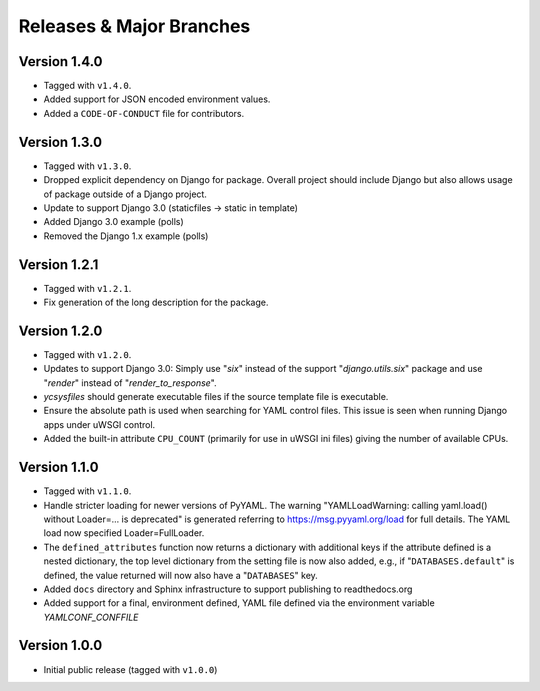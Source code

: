 .. -*- coding: utf-8 -*-
   Copyright © 2019, VMware, Inc.  All rights reserved.
   SPDX-License-Identifier: BSD-2-Clause

.. _releases:

Releases & Major Branches
-------------------------

.. _releases-1.4.0:

Version 1.4.0
~~~~~~~~~~~~~

- Tagged with ``v1.4.0``.
- Added support for JSON encoded environment values.
- Added a ``CODE-OF-CONDUCT`` file for contributors.

.. _releases-1.3.0:

Version 1.3.0
~~~~~~~~~~~~~

- Tagged with ``v1.3.0``.
- Dropped explicit dependency on Django for package.  Overall project
  should include Django but also allows usage of package outside of a
  Django project.
- Update to support Django 3.0 (staticfiles -> static in template)
- Added Django 3.0 example (polls)
- Removed the Django 1.x example (polls)

.. _releases-1.2.1:

Version 1.2.1
~~~~~~~~~~~~~

- Tagged with ``v1.2.1``.
- Fix generation of the long description for the package.

.. _releases-1.2.0:

Version 1.2.0
~~~~~~~~~~~~~

- Tagged with ``v1.2.0``.
- Updates to support Django 3.0: Simply use "`six`" instead of the
  support "`django.utils.six`" package and use "`render`" instead of
  "`render_to_response`".
- `ycsysfiles` should generate executable files if the source template
  file is executable.
- Ensure the absolute path is used when searching for YAML control
  files.  This issue is seen when running Django apps under uWSGI
  control.
- Added the built-in attribute ``CPU_COUNT`` (primarily for use in uWSGI
  ini files) giving the number of available CPUs.

.. _releases-1.1.0:

Version 1.1.0
~~~~~~~~~~~~~

- Tagged with ``v1.1.0``.
- Handle stricter loading for newer versions of PyYAML.  The warning
  "YAMLLoadWarning: calling yaml.load() without Loader=... is deprecated" is
  generated referring to https://msg.pyyaml.org/load for full details.  The
  YAML load now specified Loader=FullLoader.
- The ``defined_attributes`` function now returns a dictionary with additional
  keys if the attribute defined is a nested dictionary, the top level
  dictionary from the setting file is now also added, e.g., if
  "``DATABASES.default``" is defined, the value returned will now also have
  a "``DATABASES``" key.
- Added ``docs`` directory and Sphinx infrastructure to support publishing
  to readthedocs.org
- Added support for a final, environment defined, YAML file defined
  via the environment variable `YAMLCONF_CONFFILE`

.. _releases-1.0.0:

Version 1.0.0
~~~~~~~~~~~~~

- Initial public release (tagged with ``v1.0.0``)

